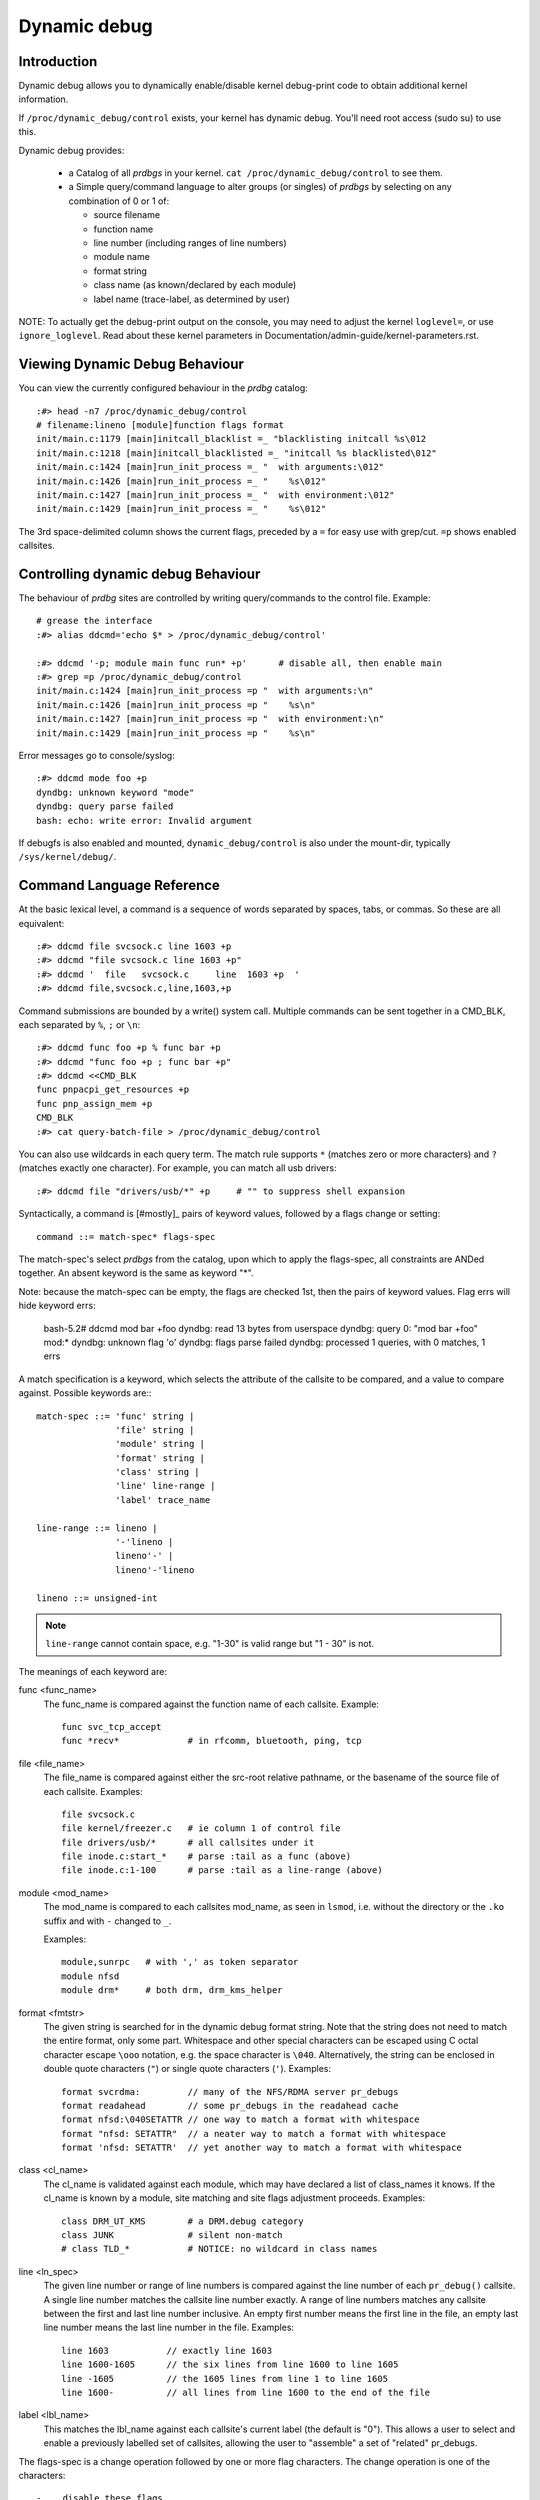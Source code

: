 Dynamic debug
+++++++++++++


Introduction
============

Dynamic debug allows you to dynamically enable/disable kernel
debug-print code to obtain additional kernel information.

If ``/proc/dynamic_debug/control`` exists, your kernel has dynamic
debug.  You'll need root access (sudo su) to use this.

Dynamic debug provides:

 * a Catalog of all *prdbgs* in your kernel.
   ``cat /proc/dynamic_debug/control`` to see them.

 * a Simple query/command language to alter groups (or singles) of
   *prdbgs* by selecting on any combination of 0 or 1 of:

   - source filename
   - function name
   - line number (including ranges of line numbers)
   - module name
   - format string
   - class name (as known/declared by each module)
   - label name (trace-label, as determined by user)

NOTE: To actually get the debug-print output on the console, you may
need to adjust the kernel ``loglevel=``, or use ``ignore_loglevel``.
Read about these kernel parameters in
Documentation/admin-guide/kernel-parameters.rst.

Viewing Dynamic Debug Behaviour
===============================

You can view the currently configured behaviour in the *prdbg* catalog::

  :#> head -n7 /proc/dynamic_debug/control
  # filename:lineno [module]function flags format
  init/main.c:1179 [main]initcall_blacklist =_ "blacklisting initcall %s\012
  init/main.c:1218 [main]initcall_blacklisted =_ "initcall %s blacklisted\012"
  init/main.c:1424 [main]run_init_process =_ "  with arguments:\012"
  init/main.c:1426 [main]run_init_process =_ "    %s\012"
  init/main.c:1427 [main]run_init_process =_ "  with environment:\012"
  init/main.c:1429 [main]run_init_process =_ "    %s\012"

The 3rd space-delimited column shows the current flags, preceded by
a ``=`` for easy use with grep/cut. ``=p`` shows enabled callsites.

Controlling dynamic debug Behaviour
===================================

The behaviour of *prdbg* sites are controlled by writing
query/commands to the control file.  Example::

  # grease the interface
  :#> alias ddcmd='echo $* > /proc/dynamic_debug/control'

  :#> ddcmd '-p; module main func run* +p'	# disable all, then enable main
  :#> grep =p /proc/dynamic_debug/control
  init/main.c:1424 [main]run_init_process =p "  with arguments:\n"
  init/main.c:1426 [main]run_init_process =p "    %s\n"
  init/main.c:1427 [main]run_init_process =p "  with environment:\n"
  init/main.c:1429 [main]run_init_process =p "    %s\n"

Error messages go to console/syslog::

  :#> ddcmd mode foo +p
  dyndbg: unknown keyword "mode"
  dyndbg: query parse failed
  bash: echo: write error: Invalid argument

If debugfs is also enabled and mounted, ``dynamic_debug/control`` is
also under the mount-dir, typically ``/sys/kernel/debug/``.

Command Language Reference
==========================

At the basic lexical level, a command is a sequence of words separated
by spaces, tabs, or commas.  So these are all equivalent::

  :#> ddcmd file svcsock.c line 1603 +p
  :#> ddcmd "file svcsock.c line 1603 +p"
  :#> ddcmd '  file   svcsock.c     line  1603 +p  '
  :#> ddcmd file,svcsock.c,line,1603,+p

Command submissions are bounded by a write() system call.  Multiple
commands can be sent together in a CMD_BLK, each separated by ``%``,
``;`` or ``\n``::

  :#> ddcmd func foo +p % func bar +p
  :#> ddcmd "func foo +p ; func bar +p"
  :#> ddcmd <<CMD_BLK
  func pnpacpi_get_resources +p
  func pnp_assign_mem +p
  CMD_BLK
  :#> cat query-batch-file > /proc/dynamic_debug/control

You can also use wildcards in each query term. The match rule supports
``*`` (matches zero or more characters) and ``?`` (matches exactly one
character). For example, you can match all usb drivers::

  :#> ddcmd file "drivers/usb/*" +p	# "" to suppress shell expansion

Syntactically, a command is [#mostly]_ pairs of keyword values,
followed by a flags change or setting::

  command ::= match-spec* flags-spec

The match-spec's select *prdbgs* from the catalog, upon which to apply
the flags-spec, all constraints are ANDed together.  An absent keyword
is the same as keyword "*".

Note: because the match-spec can be empty, the flags are checked 1st,
then the pairs of keyword values.  Flag errs will hide keyword errs:

  bash-5.2# ddcmd mod bar +foo
  dyndbg: read 13 bytes from userspace
  dyndbg: query 0: "mod bar +foo" mod:*
  dyndbg: unknown flag 'o'
  dyndbg: flags parse failed
  dyndbg: processed 1 queries, with 0 matches, 1 errs

A match specification is a keyword, which selects the attribute of
the callsite to be compared, and a value to compare against.  Possible
keywords are:::

  match-spec ::= 'func' string |
		 'file' string |
		 'module' string |
		 'format' string |
		 'class' string |
		 'line' line-range |
		 'label' trace_name

  line-range ::= lineno |
		 '-'lineno |
		 lineno'-' |
		 lineno'-'lineno

  lineno ::= unsigned-int

.. note::

  ``line-range`` cannot contain space, e.g.
  "1-30" is valid range but "1 - 30" is not.

The meanings of each keyword are:

func <func_name>
    The func_name is compared against the function name of each
    callsite.  Example::

	func svc_tcp_accept
	func *recv*		# in rfcomm, bluetooth, ping, tcp

file <file_name>
    The file_name is compared against either the src-root relative
    pathname, or the basename of the source file of each callsite.
    Examples::

	file svcsock.c
	file kernel/freezer.c	# ie column 1 of control file
	file drivers/usb/*	# all callsites under it
	file inode.c:start_*	# parse :tail as a func (above)
	file inode.c:1-100	# parse :tail as a line-range (above)

module <mod_name>
    The mod_name is compared to each callsites mod_name, as seen in
    ``lsmod``, i.e. without the directory or the ``.ko`` suffix and
    with ``-`` changed to ``_``.

    Examples::

	module,sunrpc	# with ',' as token separator
	module nfsd
	module drm*	# both drm, drm_kms_helper

format <fmtstr>
    The given string is searched for in the dynamic debug format
    string.  Note that the string does not need to match the
    entire format, only some part.  Whitespace and other
    special characters can be escaped using C octal character
    escape ``\ooo`` notation, e.g. the space character is ``\040``.
    Alternatively, the string can be enclosed in double quote
    characters (``"``) or single quote characters (``'``).
    Examples::

	format svcrdma:         // many of the NFS/RDMA server pr_debugs
	format readahead        // some pr_debugs in the readahead cache
	format nfsd:\040SETATTR // one way to match a format with whitespace
	format "nfsd: SETATTR"  // a neater way to match a format with whitespace
	format 'nfsd: SETATTR'  // yet another way to match a format with whitespace

class <cl_name>
    The cl_name is validated against each module, which may have
    declared a list of class_names it knows.  If the cl_name is known
    by a module, site matching and site flags adjustment proceeds.
    Examples::

	class DRM_UT_KMS	# a DRM.debug category
	class JUNK		# silent non-match
	# class TLD_*		# NOTICE: no wildcard in class names

line <ln_spec>
    The given line number or range of line numbers is compared
    against the line number of each ``pr_debug()`` callsite.  A single
    line number matches the callsite line number exactly.  A
    range of line numbers matches any callsite between the first
    and last line number inclusive.  An empty first number means
    the first line in the file, an empty last line number means the
    last line number in the file.  Examples::

	line 1603           // exactly line 1603
	line 1600-1605      // the six lines from line 1600 to line 1605
	line -1605          // the 1605 lines from line 1 to line 1605
	line 1600-          // all lines from line 1600 to the end of the file

label <lbl_name>
    This matches the lbl_name against each callsite's current label
    (the default is "0").  This allows a user to select and enable a
    previously labelled set of callsites, allowing the user to
    "assemble" a set of "related" pr_debugs.

The flags-spec is a change operation followed by one or more flag
characters.  The change operation is one of the characters::

  -    disable these flags
  +    enable these flags
  =    set these flags

The primary flags are::

  p    print to syslog
  T    write to tracefs
  _    no flags (for +_,-_, like +0.-0)
  :    trace-label flag (see below)

The prefix flags compose each site's dynamic-prefix, in order.
The dynamic-prefix prepends the pr_debug msg for both p,T.

  t    thread ID, or <intr>
  m    module name
  f    the function name
  s    the source file name
  l    line number

Basic flag examples:

  # because match-spec can be empty, these are legal commands.
  =p    # output to syslog (on all sites)
  =T    # output to trace (on all sites)
  =_    # clear all flags (set them to off)
  +_    # set no flags. [#nochgquery]_
  -_    # clear no flags. [#nochgquery]_
  +mf   # set "module:function: " prefix
  +sl   # set "file:line: " prefix

Labelling pr_debug callsites:

Optionally, the T-flag [#notonly]_ can be followed by a user-chosen
label/name (default is "0", implied).  This adds the pr_debug to the
named set, which is then selectable with the "label" keyword.

  =T       # enable tracing to global/"0" (implicit)
  =T:0     # enable tracing to global/"0" (explicit)
  =T:0.    # same, dot terminates name (optional here)
  =T:0.mf  # same, dot required before 'mf', "module:function:" prefix wanted

  =T:foo    # set label to foo, enable them to tracing/instances/foo
  =T:foo.mf # same, with "module:function:" prefix

  =_:foo    # clear all flags, set all labels to foo [#ifopend]_
  =:foo     # touch no flags, set labels to foo [#ifopend]_
  =:0       # reset all labels to global trace-buf
  =:0.      # same, with buf-name termination char (not needed here)

[#notonly] Labelling is obviously related to tracing, but is separate
syntactically, and is allowed independently, since it then supports
user's composing a "related" named set of pr_debugs, and then sending
them all to syslog.

  =p:foo    # foo is allowed here, writes to syslog just like :0. (RFC)
  =:foo     # labelling is a "primary" flag, not dependent on p,T

Debug output to Syslog and/or Tracefs
=====================================

Dynamic Debug can independently direct pr_debugs to both syslog and
tracefs, using the +p, +T flags respectively.  This allows users to
migrate away from syslog in bites, if and as they see a reason.

Dyndbg supports 64-way steering pr_debugs into tracefs, by labeling
the callsites as described above.  You can steer trace traffic for any
number of reasons:

 - create a flight-recorder buffer.
 - isolate hi-rate traffic.
 - simplify buffer management and overwrite guarantees.
 - assemble "related" sets of prdbgs by labeling them.
 - select & enable them later, with "label" keyword.
 - just label some traffic as trash/uninteresting (>/dev/null?)
 - 63 private buffers are supported + global
 - trace-cmd can merge them for viewing
   ex: -e dyndbg (or -e prdbg,devdbg)

The ``:0.`` label steers output to the global trace-event buf:

   ddcmd open 0   # automatic, but also sets [#last_opened]_
   ddcmd =:0	  # steer pr_debugs to /sys/kernel/tracing/trace
   ddcmd =T	  # enable pr_debugs to their destinations(s)

   # also need to enable the events in tracefs
   echo 1 > /sys/kernel/tracing/trace_on
   echo 1 > /sys/kernel/tracing/events/dyndbg/enable

Or ``:<name>.`` labels steer to /sys/kernel/tracing/instances/<name> [#ifopend]_

   ddcmd open foo	# open or connect to /sys/kernel/tracing/instances/foo
   ddcmd =:foo		# set labels explicitly, and [#last_opened]_
   ddcmd =T		# reuse [#last_opened]_ implicitly

   # also enable the events in tracefs
   echo 1 > /sys/kernel/tracing/instances/foo/trace_on
   echo 1 > /sys/kernel/tracing/instances/foo/events/dyndbg/enable

open foo & close foo
====================

The ``open foo`` & ``close foo`` allow dyndbg to manage the 63 private
trace-instances it can use, so it can error with -E<mumble> when asked
for one-too-many.

[#ifopend] It is an error -E<mumble> to set a label (=:foo) that hasnt
been previously opened.

[#already_opened] If /sys/kernel/tracing/instances/foo has already
been created separately, then dyndbg just uses it, mixing any =T:foo
labelled pr_debugs into instances/foo/trace.  Otherwise dyndbg will
open the trace-instance for you.

Dyndbg treats ``:0.`` as the name of the global trace-event buffer; it
is automatically opened, but needs enabled in tracefs too.

If ``open bar`` fails (if bar was misspelled), the [#last_good_open]
is not what the user expects, so the open-cmd also terminates the
play-thru-query-errors strategy normally used over a CMD_BLK of
query-cmds.

``open 0`` always succeeds, and sets [#last_good_open], providing the
[#default_dest] for subsequent query-cmds.

``close foo`` insures that no pr_debugs are set to :foo, then unmaps
the label from its reserved trace-id, preserving the trace buffer for
trace-cmd etc.  Otherwise dyndbg will return -E<mumble>.

[#mostly] The open <name> & close <name> commands are the exception to
the earlier simplifing statement that a command is a selector and flags.

Labeled Trace Examples
======================

Example 1:

Use 2 private trace instances to trivially segregate interesting debug.

  ddcmd open usbcore_buf	# create or share tracing/instances/usbcore_buf
  ddcmd module usbcore_buf =T	# enable module usbcore to tracing/instances/usbcore_buf

  ddcmd open tbt		# create or share instances/tbt
  ddcmd module thunderbolt =T	# enable mod: thunderbolt to instances/tbt

Example 2:

RFC: This is plausible but aggressive conjecture, needs DRM-folk
review for potential utility.

  echo <<DRM_CMD_BLK > /proc/dynamic_debug/control

    # open 0		# automatically opened anyway
    open 0		# but resets [#default_dest]_ to [#last_good_open]_

      # for some reason user wants some traffic to global buff
      class DRM_UT_KMS +T:0	# explicit 0 also sets [#default_dest]_
      class DRM_UT_ATOMIC +T	# use [#default_dest]_ by either

    # label 2 classes together (presuming its useful)
    open drm_bulk	# sets [#last_good_open]_

      class DRM_UT_CORE +T:drm_bulk	# explicit label, could use [#default_dest]_
      class DRM_UT_DRIVER +T		# implicit by previous and open

    # capture DRM screen/layout changes
    open drm_screens
      class DRM_UT_LEASE +T	# all implied [#last_good_open]_
      class DRM_UT_DP    +T
      class DRM_UT_DRMRES +T
      class DRM_UT_STATE  +T

    # mark traffic to ignore
    open trash			# will remain empty
      class junk -T:trash	# set :trash and clear T

    open drm_vblank		# isolate hi-rate traffic
      class DRM_UT_VBL   +T	# use drm_vblank (implicitly)

    # afterthought - add to drm_bulk
    class DRM_UT_DRIVER +T:drm_bulk	# explicit name needed here

    open 0	# reset [#default_dest]_ for next user

   DRM_CMD_BLK

This example uses +T (not =T) to enable pr_debugs to tracefs.  Doing
so preserves all other flags, so you can independently use +p for
syslog, and customize the shared prefix-flags per your personal whim
(or need), knowing they're not changed later spuriously.

NB: Dyndbg's support for DRM.debug uses ``+p`` & ``-p`` to toggle each
DRM_UT_* class by name, without altering any prefix customization you
might favor and apply.

This example also does explicit ``+T:<name>`` labeling more than
strictly needed, because it also mostly follows a repeating "open then
label" pattern, and could rely upon [#last_good_open] being set.  The
afterthought provides a counter-example.

Trash is handled by labelling and disabling certain traffic, so its
never collected.  This will waste a trace instance, but it will stay
empty.  NB: the ``-T:trash`` disables the flag, but sets the label.

The extra ``open 0`` commands at the start & end of the DRM_CMD_BLK
explicitly manipulate the [#last_good_open], since ``open 0`` never
fails.  This defensive practice prevents surprises when the next user
reasonably expects the "0" default, enabling to the global trace-buf.

RFC: the ``open 0`` resets could be done automatically around a
BLK_CMD (page-write).  This would elminiate a certain "flexibility" or
magic-at-a-distance (take your pick).

Example 3: labelling 1st, deferred enable.

If the DRM_CMD_BLK above had used ``-T:<label>`` with ``+:<label>``;
then the selected sites get labelled, but are disabled.  This style
lets a user aggregate an arbitrary set of "related" pr_debugs.
Then those labels can be selected and enabled together:

  ddcmd label drm_screens +T	# enable tracing on the user's label
  ddcmd label drm_bulk +p	# works for syslog too

RFC:

Its practical to not require the open-1st if the trace instance
already exists, but auto-open of misspelled names would be an
anti-feature.

Also, without ``open foo`` required, theres no [#last_good_open], and
[#default_dest] must be set by explicit labelling at least once before
using [#default_dest] in following query-cmds.

Example 4:

This example opens interesting instances/labels 1st (perhaps at boot),
then labels several modules, and enables their pr_debugs to the
labelled trace-instances.

  echo <<ALT_BLK_STYLE > /proc/dynamic_debug/control
    open x;
    open y;
    open z
    module X  +T:x
    module X1 +T	# implicit :x
    module Y  +T:y
    module Z  +T:z
    module Z1 +T	# implicit :z
  ALT_BLK_STYLE

Debug messages during Boot Process
==================================

To activate debug messages for core code and built-in modules during
the boot process, even before userspace and debugfs exists, use
``dyndbg="QUERY"`` or ``module.dyndbg="QUERY"``.  QUERY follows
the syntax described above, but must not exceed 1023 characters.  Your
bootloader may impose lower limits.

These ``dyndbg`` params are processed just after the ddebug tables are
processed, as part of the early_initcall.  Thus you can enable debug
messages in all code run after this early_initcall via this boot
parameter.

On an x86 system for example ACPI enablement is a subsys_initcall and::

   dyndbg="file ec.c +p"

will show early Embedded Controller transactions during ACPI setup if
your machine (typically a laptop) has an Embedded Controller.
PCI (or other devices) initialization also is a hot candidate for using
this boot parameter for debugging purposes.

If ``foo`` module is not built-in, ``foo.dyndbg`` will still be processed at
boot time, without effect, but will be reprocessed when module is
loaded later. Bare ``dyndbg=`` is only processed at boot.


Debug Messages at Module Initialization Time
============================================

When ``modprobe foo`` is called, modprobe scans ``/proc/cmdline`` for
``foo.params``, strips ``foo.``, and passes them to the kernel along with
params given in modprobe args or ``/etc/modprobe.d/*.conf`` files,
in the following order:

1. parameters given via ``/etc/modprobe.d/*.conf``::

	options foo dyndbg=+pt
	options foo dyndbg # defaults to +p

2. ``foo.dyndbg`` as given in boot args, ``foo.`` is stripped and passed::

	foo.dyndbg=" func bar +p; func buz +mp"

3. args to modprobe::

	modprobe foo dyndbg==pmf # override previous settings

These ``dyndbg`` queries are applied in order, with last having final say.
This allows boot args to override or modify those from ``/etc/modprobe.d``
(sensible, since 1 is system wide, 2 is kernel or boot specific), and
modprobe args to override both.

In the ``foo.dyndbg="QUERY"`` form, the query must exclude ``module foo``.
``foo`` is extracted from the param-name, and applied to each query in
``QUERY``, and only 1 match-spec of each type is allowed.

The ``dyndbg`` option is a "fake" module parameter, which means:

- modules do not need to define it explicitly
- every module gets it tacitly, whether they use pr_debug or not
- it doesn't appear in ``/sys/module/$module/parameters/``
  To see it, grep the control file, or inspect ``/proc/cmdline.``

For ``CONFIG_DYNAMIC_DEBUG`` kernels, any settings given at boot-time (or
enabled by ``-DDEBUG`` flag during compilation) can be disabled later via
the debugfs interface if the debug messages are no longer needed::

   echo "module module_name -p" > /proc/dynamic_debug/control

Examples
========

::

  // enable the message at line 1603 of file svcsock.c
  :#> ddcmd 'file svcsock.c line 1603 +p'

  // enable all the messages in file svcsock.c
  :#> ddcmd 'file svcsock.c +p'

  // enable all the messages in the NFS server module
  :#> ddcmd 'module nfsd +p'

  // enable all 12 messages in the function svc_process()
  :#> ddcmd 'func svc_process +p'

  // disable all 12 messages in the function svc_process()
  :#> ddcmd 'func svc_process -p'

  // enable messages for NFS calls READ, READLINK, READDIR and READDIR+.
  :#> ddcmd 'format "nfsd: READ" +p'

  // enable messages in files of which the paths include string "usb"
  :#> ddcmd 'file *usb* +p'

  // enable all messages
  :#> ddcmd '+p'

  // add module, function to all enabled messages
  :#> ddcmd '+mf'

  // boot-args example, with newlines and comments for readability
  Kernel command line: ...
    // see what's going on in dyndbg=value processing
    dynamic_debug.verbose=3
    // enable pr_debugs in the btrfs module (can be builtin or loadable)
    btrfs.dyndbg="+p"
    // enable pr_debugs in all files under init/
    // and the function parse_one, #cmt is stripped
    dyndbg="file init/* +p #cmt ; func parse_one +p"
    // enable pr_debugs in 2 functions in a module loaded later
    pc87360.dyndbg="func pc87360_init_device +p; func pc87360_find +p"
    // open private tracing/instances/foo,bar
    dyndbg=open,foo%open,bar

Kernel Configuration
====================

Dynamic Debug is enabled via kernel config items::

  CONFIG_DYNAMIC_DEBUG=y	# build catalog, enables CORE
  CONFIG_DYNAMIC_DEBUG_CORE=y	# enable mechanics only, skip catalog

If you do not want to enable dynamic debug globally (i.e. in some embedded
system), you may set ``CONFIG_DYNAMIC_DEBUG_CORE`` as basic support of dynamic
debug and add ``ccflags := -DDYNAMIC_DEBUG_MODULE`` into the Makefile of any
modules which you'd like to dynamically debug later.


Kernel *prdbg* API
==================

The following functions are cataloged and controllable when dynamic
debug is enabled::

  pr_debug()
  dev_dbg()
  print_hex_dump_debug()
  print_hex_dump_bytes()

Otherwise, they are off by default; ``ccflags += -DDEBUG`` or
``#define DEBUG`` in a source file will enable them appropriately.

If ``CONFIG_DYNAMIC_DEBUG`` is not set, ``print_hex_dump_debug()`` is
just a shortcut for ``print_hex_dump(KERN_DEBUG)``.

Miscellaneous Notes
===================

For ``print_hex_dump_debug()``/``print_hex_dump_bytes()``, format string is
its ``prefix_str`` argument, if it is constant string; or ``hexdump``
in case ``prefix_str`` is built dynamically.

Dynamic Debug classmaps
=======================

The "class" keyword selects prdbgs based on author supplied,
domain-oriented names.  This complements the nested-scope keywords:
module, file, function, line.

The main difference from the others: class'd prdbgs must be named to
be changed.  This protects them from generic overwrite:

  # IOW this cannot undo any DRM.debug settings
  :#> ddcmd -p

So each class must be enabled individually (no wildcards):

  :#> ddcmd class DRM_UT_CORE +p
  :#> ddcmd class DRM_UT_KMS +p
  # or more selectively
  :#> ddcmd class DRM_UT_CORE module drm +p

Or the legacy/normal (more convenient) way:

  :#> echo 0x1ff > /sys/module/drm/parameters/debug

Dynamic Debug Classmap API
==========================

DRM.debug is built upon:
  ~23 macros, all passing a DRM_UT_* constant as arg-1.
  ~5000 calls to them, across drivers/gpu/drm/*
  bits in /sys/module/drm/parameters/debug control all DRM_UT_* together

The const short ints are good for optimizing compilers; a classmaps
design goal was to keep that.  So basically .classid === category.

And since prdbgs are cataloged with just a DRM_UT_* to identify them,
the "class" keyword maps known classnames to those reserved IDs, and
by explicitly requiring "class FOO" in queries, we protect FOO class'd
debugs from overwrite by generic queries.

Its expected that other classmap users will also provide debug-macros
using an enum-defined categorization scheme like DRM's, and dyndbg can
be adapted under them similarly.

DYNDBG_CLASSMAP_DEFINE(var,type,_base,classnames) - this maps
classnames onto class-ids starting at _base, it also maps the
names onto CLASSMAP_PARAM bits 0..N.

DYNDBG_CLASSMAP_USE(var) - modules call this to refer to the var
_DEFINEd elsewhere (and exported).

Classmaps are opt-in: modules invoke _DEFINE or _USE to authorize
dyndbg to update those classes.  "class FOO" queries are validated
against the classes, this finds the classid to alter; classes are not
directly selectable by their classid.

There are 2 types of classmaps:

 DD_CLASS_TYPE_DISJOINT_BITS: classes are independent, like DRM.debug
 DD_CLASS_TYPE_LEVEL_NUM: classes are relative, ordered (V3 > V2)

DYNDBG_CLASSMAP_PARAM - modelled after module_param_cb, it refers to a
DEFINEd classmap, and associates it to the param's data-store.  This
state is then applied to DEFINEr and USEr modules when they're modprobed.

The PARAM interface also enforces the DD_CLASS_TYPE_LEVEL_NUM relation
amongst the contained classnames; all classes are independent in the
control parser itself; there is no implied meaning in names like "V4".

Modules or module-groups (drm & drivers) can define multiple
classmaps, as long as they share the limited 0..62 per-module-group
_class_id range, without overlap.

``#define DEBUG`` will enable all pr_debugs in scope, including any
class'd ones.  This won't be reflected in the PARAM readback value,
but the class'd pr_debug callsites can be forced off by toggling the
classmap-kparam all-on then all-off.

